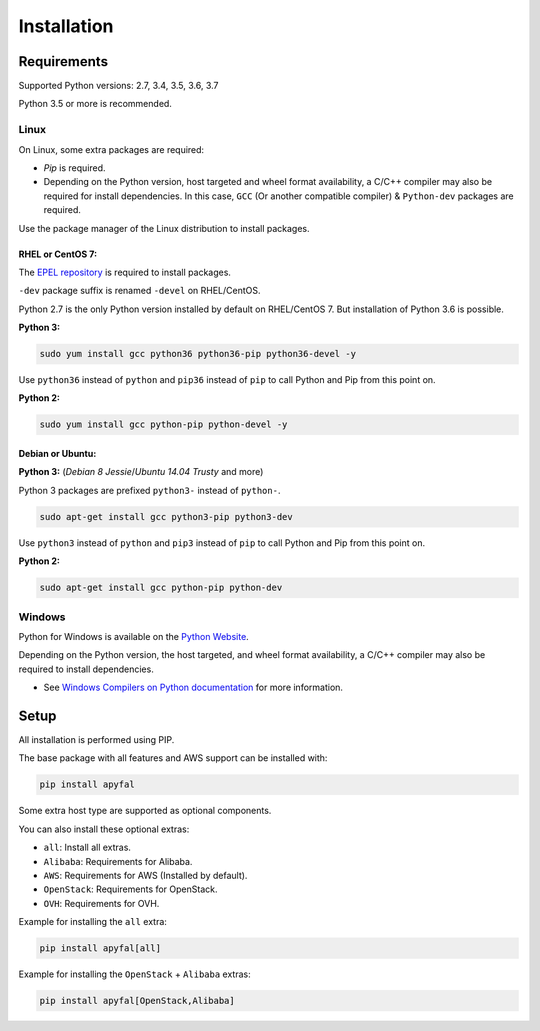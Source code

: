 Installation
============

Requirements
------------

Supported Python versions: 2.7, 3.4, 3.5, 3.6, 3.7

Python 3.5 or more is recommended.

Linux
~~~~~

On Linux, some extra packages are required:

-  *Pip* is required.

-  Depending on the Python version, host targeted and wheel format availability,
   a C/C++ compiler may also be required for install dependencies.
   In this case, ``GCC`` (Or another compatible compiler) & ``Python-dev``
   packages are required.

Use the package manager of the Linux distribution to install packages.

RHEL or CentOS 7:
^^^^^^^^^^^^^^^^^

The `EPEL repository`_ is required to install packages.

``-dev`` package suffix is renamed ``-devel`` on RHEL/CentOS.

Python 2.7 is the only Python version installed by default on RHEL/CentOS 7.
But installation of Python 3.6 is possible.

**Python 3:**

.. code-block:: bash

    sudo yum install gcc python36 python36-pip python36-devel -y

Use ``python36`` instead of ``python`` and ``pip36`` instead of ``pip`` to
call Python and Pip from this point on.

**Python 2:**

.. code-block:: bash

    sudo yum install gcc python-pip python-devel -y

Debian or Ubuntu:
^^^^^^^^^^^^^^^^^

**Python 3:** (*Debian 8 Jessie*/*Ubuntu 14.04 Trusty* and more)

Python 3 packages are prefixed ``python3-`` instead of ``python-``.

.. code-block:: bash

    sudo apt-get install gcc python3-pip python3-dev

Use ``python3`` instead of ``python`` and ``pip3`` instead of ``pip`` to call
Python and Pip from this point on.

**Python 2:**

.. code-block:: bash

    sudo apt-get install gcc python-pip python-dev

Windows
~~~~~~~

Python for Windows is available on the `Python Website`_.

Depending on the Python version, the host targeted, and wheel format
availability, a C/C++ compiler may also be required to install dependencies.

-  See `Windows Compilers on Python documentation`_ for more information.

Setup
-----

All installation is performed using PIP.

The base package with all features and AWS support can be installed with:

.. code-block:: bash

    pip install apyfal

Some extra host type are supported as optional components.

You can also install these optional extras:

-  ``all``: Install all extras.
-  ``Alibaba``: Requirements for Alibaba.
-  ``AWS``: Requirements for AWS (Installed by default).
-  ``OpenStack``: Requirements for OpenStack.
-  ``OVH``: Requirements for OVH.

Example for installing the ``all`` extra:

.. code-block:: bash

    pip install apyfal[all]

Example for installing the ``OpenStack`` + ``Alibaba`` extras:

.. code-block:: bash

    pip install apyfal[OpenStack,Alibaba]

.. _EPEL repository: https://fedoraproject.org/wiki/EPEL
.. _Python Website: https://www.python.org/downloads
.. _Windows Compilers on Python documentation: https://wiki.python.org/moin/WindowsCompilers
